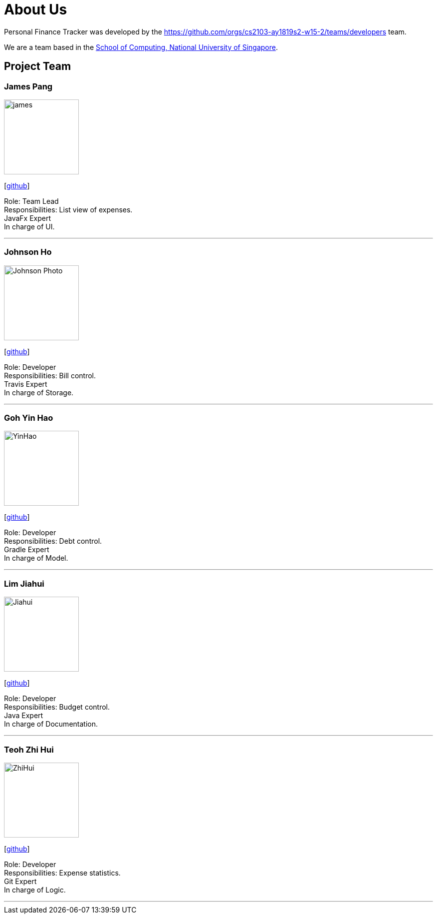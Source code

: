 = About Us
:site-section: AboutUs
:relfileprefix: team/
:imagesDir: images
:stylesDir: stylesheets

Personal Finance Tracker was developed by the https://github.com/orgs/cs2103-ay1819s2-w15-2/teams/developers team. +

We are a team based in the http://www.comp.nus.edu.sg[School of Computing, National University of Singapore].

== Project Team

=== James Pang
image::james.png[width="150", align="left"]
{empty}[https://github.com/jamessspanggg[github]]

Role: Team Lead +
Responsibilities: List view of expenses. +
JavaFx Expert +
In charge of UI.

'''

=== Johnson Ho
image::Johnson Photo.png[width="150", align="left"]
{empty}[http://github.com/jhocx[github]]

Role: Developer +
Responsibilities: Bill control. +
Travis Expert +
In charge of Storage.

'''

=== Goh Yin Hao
image::YinHao.png[width="150", align="left"]
{empty}[http://github.com/gohyinhao[github]]

Role: Developer +
Responsibilities: Debt control. +
Gradle Expert +
In charge of Model.

'''

=== Lim Jiahui
image::Jiahui.png[width="150", align="left"]
{empty}[http://github.com/lim-jiahui[github]]

Role: Developer +
Responsibilities: Budget control. +
Java Expert +
In charge of Documentation.

'''

=== Teoh Zhi Hui
image::ZhiHui.png[width="150", align="left"]
{empty}[http://github.com/zht96830[github]]

Role: Developer +
Responsibilities: Expense statistics. +
Git Expert +
In charge of Logic.

'''
